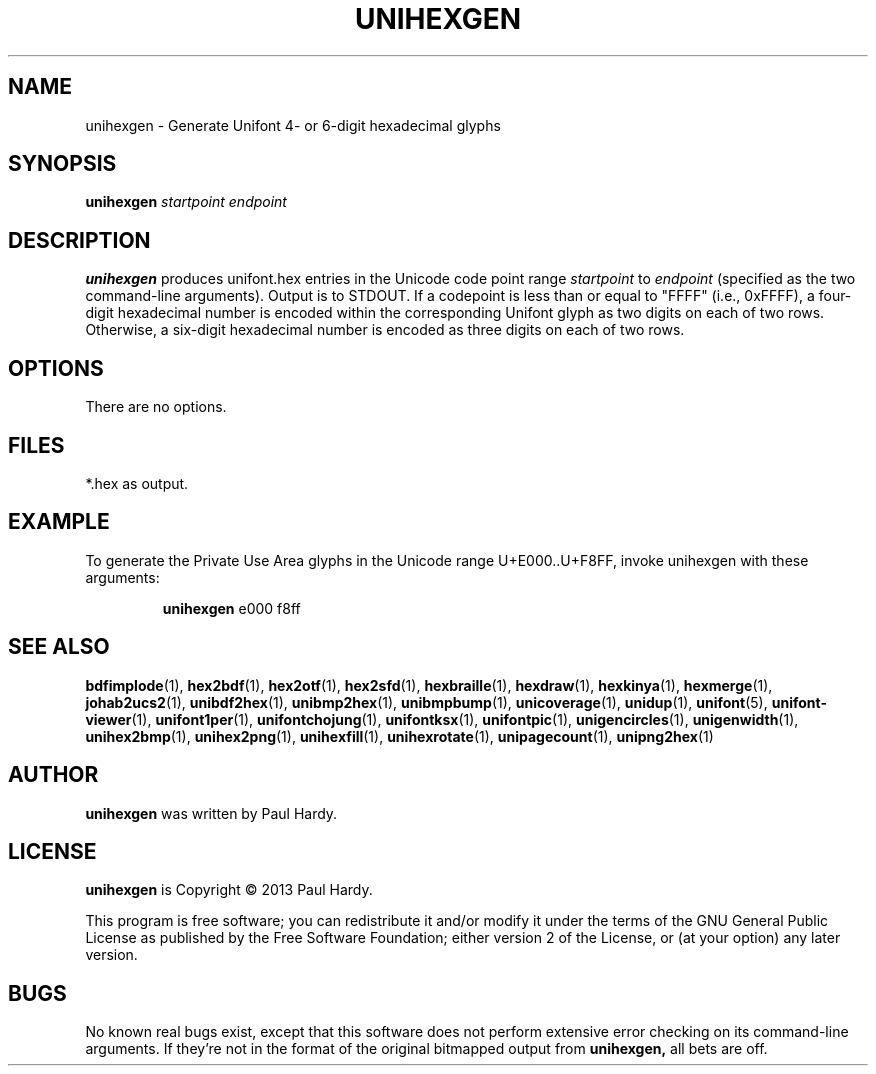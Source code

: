 .TH UNIHEXGEN 1 "2013 Sep 03"
.SH NAME
unihexgen \- Generate Unifont 4- or 6-digit hexadecimal glyphs
.SH SYNOPSIS
\fBunihexgen\fP \fIstartpoint endpoint\fP
.SH DESCRIPTION
.B unihexgen
produces unifont.hex entries in the Unicode code point range
.I startpoint
to
.I endpoint
(specified as the two command-line arguments).
Output is to STDOUT.  If a codepoint is less than or equal to
"FFFF" (i.e., 0xFFFF), a four-digit hexadecimal number is encoded
within the corresponding Unifont glyph as two digits on each of
two rows.  Otherwise, a six-digit hexadecimal number is encoded as
three digits on each of two rows.
.SH OPTIONS
There are no options.
.SH FILES
*.hex as output.
.SH EXAMPLE
To generate the Private Use Area glyphs in the Unicode range
U+E000..U+F8FF, invoke unihexgen with these arguments:
.PP
.RS
.B unihexgen
e000 f8ff
.RE
.SH SEE ALSO
.BR bdfimplode (1),
.BR hex2bdf (1),
.BR hex2otf (1),
.BR hex2sfd (1),
.BR hexbraille (1),
.BR hexdraw (1),
.BR hexkinya (1),
.BR hexmerge (1),
.BR johab2ucs2 (1),
.BR unibdf2hex (1),
.BR unibmp2hex (1),
.BR unibmpbump (1),
.BR unicoverage (1),
.BR unidup (1),
.BR unifont (5),
.BR unifont-viewer (1),
.BR unifont1per (1),
.BR unifontchojung (1),
.BR unifontksx (1),
.BR unifontpic (1),
.BR unigencircles (1),
.BR unigenwidth (1),
.BR unihex2bmp (1),
.BR unihex2png (1),
.BR unihexfill (1),
.BR unihexrotate (1),
.BR unipagecount (1),
.BR unipng2hex (1)
.SH AUTHOR
.B unihexgen
was written by Paul Hardy.
.SH LICENSE
.B unihexgen
is Copyright \(co 2013 Paul Hardy.
.PP
This program is free software; you can redistribute it and/or modify
it under the terms of the GNU General Public License as published by
the Free Software Foundation; either version 2 of the License, or
(at your option) any later version.
.SH BUGS
No known real bugs exist, except that this software does not perform
extensive error checking on its command-line arguments.  If they're not
in the format of the original bitmapped output from
.B unihexgen,
all bets are off.
